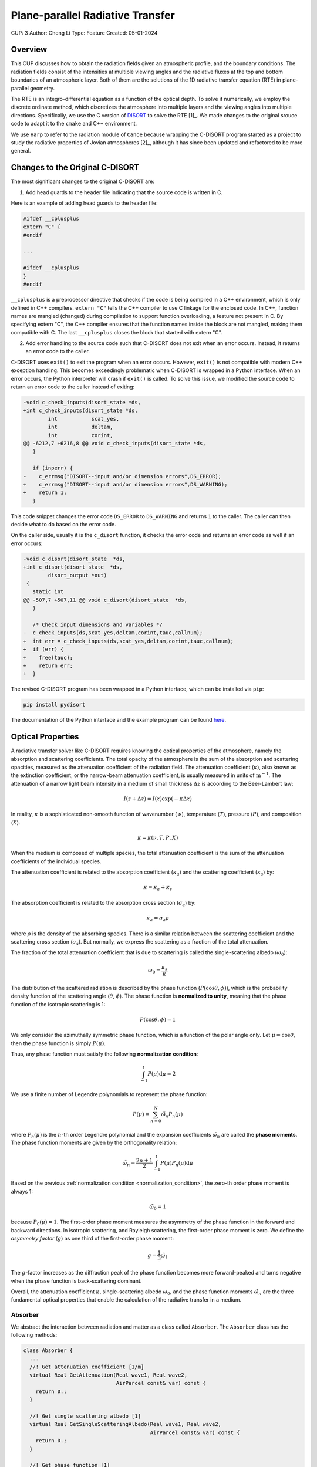 Plane-parallel Radiative Transfer
=================================

CUP: 3
Author: Cheng Li
Type: Feature
Created: 05-01-2024

.. toctr::
    :local:
    :depth: 2

Overview
--------


This CUP discusses how to obtain the radiation fields given an atmospheric profile,
and the boundary conditions. The radiation fields consist of the intensities at
multiple viewing angles and the radiative fluxes at the top and bottom boundaries
of an atmospheric layer. Both of them are the solutions of the 1D radiative transfer
equation (RTE) in plane-parallel geometry.

The RTE is an integro-differential equation as a function of the optical depth.
To solve it numerically, we employ the discrete ordinate method, which discretizes
the atmosphere into multiple layers and the viewing angles into multiple directions.
Specifically, we use the C version of 
`DISORT <https://www.libradtran.org/doku.php?id=download>`_
to solve the RTE [1]_. We made changes to the original srouce code to adapt it to the
``cmake`` and C++ environment.

We use ``Harp`` to refer to the radiation module of ``Canoe`` because wrapping the 
C-DISORT program started as a project to study the radiative properties of Jovian
atmospheres [2]_, although it has since been updated and refactored to be more general.


Changes to the Original C-DISORT
--------------------------------

The most significant changes to the original C-DISORT are:


1. Add head guards to the header file indicating that the source code is written in C.

Here is an example of adding head guards to the header file:

.. code-block:: c

    #ifdef __cplusplus
    extern "C" {
    #endif

    ...

    #ifdef __cplusplus
    }
    #endif

``__cplusplus`` is a preprocessor directive that checks if the code is being compiled
in a C++ environment, which is only defined in C++ compilers.
``extern "C"`` tells the C++ compiler to use C linkage for the enclosed code. In C++,
function names are mangled (changed) during compilation to support function overloading,
a feature not present in C. By specifying extern "C", the C++ compiler ensures that the
function names inside the block are not mangled, making them compatible with C.
The last ``__cplusplus`` closes the block that started with extern "C".


2. Add error handling to the source code such that C-DISORT does not exit
   when an error occurs. Instead, it returns an error code to the caller.

C-DISORT uses ``exit()`` to exit the program when an error occurs. However, ``exit()``
is not compatible with modern C++ exception handling. This becomes exceedingly problematic
when C-DISORT is wrapped in a Python interface. When an error occurs, 
the Python interpreter will crash if ``exit()`` is called. To solve this issue,
we modified the source code to return an error code to the caller instead of exiting:

.. code-block:: diff

    -void c_check_inputs(disort_state *ds,
    +int c_check_inputs(disort_state *ds,
            int           scat_yes,
            int           deltam,
            int           corint,
    @@ -6212,7 +6216,8 @@ void c_check_inputs(disort_state *ds,
       }
     
       if (inperr) {
    -    c_errmsg("DISORT--input and/or dimension errors",DS_ERROR);
    +    c_errmsg("DISORT--input and/or dimension errors",DS_WARNING);
    +    return 1;
       }


This code snippet changes the error code ``DS_ERROR`` to ``DS_WARNING`` and returns
``1`` to the caller. The caller can then decide what to do based on the error code.

On the caller side, usually it is the ``c_disort`` function, it checks the error code
and returns an error code as well if an error occurs:


.. code-block:: diff

    -void c_disort(disort_state  *ds,
    +int c_disort(disort_state  *ds,
            disort_output *out)
     {
       static int
    @@ -507,7 +507,11 @@ void c_disort(disort_state  *ds,
       }
     
       /* Check input dimensions and variables */
    -  c_check_inputs(ds,scat_yes,deltam,corint,tauc,callnum);
    +  int err = c_check_inputs(ds,scat_yes,deltam,corint,tauc,callnum);
    +  if (err) {
    +    free(tauc);
    +    return err;
    +  }

The revised C-DISORT program has been wrapped in a Python interface, which can be installed
via ``pip``:


.. code-block:: bash

    pip install pydisort

The documentation of the Python interface and the example program 
can be found `here <https://pydisort.readthedocs.io/en/latest/>`_.


Optical Properties
------------------


A radiative transfer solver like C-DISORT requires knowing the optical properties of 
the atmosphere, namely the absorption and scattering coefficients.
The total opacity of the atmosphere is the sum of the absorption and scattering opacities,
measured as the attenuation coefficient of the radiation field.
The attenuation coefficient (:math:`\kappa`), also known as the extinction coefficient, or
the narrow-beam attenuation coefficient, is usually measured in units of
:math:`\mathrm{m}^{-1}`. The attenuation of a narrow light beam intensity in a medium
of small thickness :math:`\Delta z` is acoording to the Beer-Lambert law:


.. math::

    I(z+\Delta z) = I(z) \exp(-\kappa \Delta z)


In reality, :math:`\kappa` is a sophisticated non-smooth function of wavenumber (
:math:`\nu`), temperature (:math:`T`), pressure (:math:`P`), and composition (:math:`X`).


.. math::

    \kappa = \kappa(\nu, T, P, X)

When the medium is composed of multiple species, the total attenuation coefficient
is the sum of the attenuation coefficients of the individual species.


The attenuation coefficient is related to the absorption coefficient (:math:`\kappa_a`)
and the scattering coefficient (:math:`\kappa_s`) by:

.. math::

    \kappa = \kappa_a + \kappa_s

The absorption coefficient is related to the absorption cross section (:math:`\sigma_a`)
by:

.. math::

    \kappa_a = \sigma_a \rho

where :math:`\rho` is the density of the absorbing species.
There is a similar relation between the scattering coefficient and the scattering cross
section (:math:`\sigma_s`). But normally, we express the scattering as a fraction
of the total attenuation.

The fraction of the total attenuation coefficient that is due to scattering is called
the single-scattering albedo (:math:`\omega_0`):


.. math::

    \omega_0 = \frac{\kappa_s}{\kappa}


The distribution of the scattered radiation is described by the phase function
(:math:`P(\cos\theta, \phi)`), which is the probability density function of the 
scattering angle (:math:`\theta`, :math:`\phi`). The phase function is 
**normalized to unity**, meaning that the phase function of the isotropic scattering is 1:

.. math::

    P(\cos\theta, \phi) = 1

We only consider the azimuthally symmetric phase function, which is a function of
the polar angle only. Let :math:`\mu = \cos\theta`, then the phase function is simply
:math:`P(\mu)`.

Thus, any phase function must satisfy the following **normalization condition**:

.. _normalization_condition:

.. math::

    \int_{-1}^{1} P(\mu) \mathrm{d}\mu = 2

We use a finite number of Legendre polynomials to represent the phase function:

.. math::

    P(\mu) = \sum_{n=0}^N \tilde{\omega}_n P_n(\mu)

where :math:`P_n(\mu)` is the :math:`n`-th order Legendre polynomial and the expansion
coefficients :math:`\tilde{\omega}_n` are called the **phase moments**. The phase 
function moments are given by the orthogonality relation:

.. math::

    \tilde{\omega}_n = \frac{2n+1}{2} \int_{-1}^{1} P(\mu) P_n(\mu) \mathrm{d}\mu

Based on the previous :ref:`normalization condition <normalization_condition>`, the
zero-th order phase moment is always 1:

.. math::

    \tilde{\omega}_0 = 1

because :math:`P_0(\mu) = 1`. The first-order phase moment measures the asymmetry of
the phase function in the forward and backward directions. In isotropic scattering,
and Rayleigh scattering, the first-order phase moment is zero. We define the *asymmetry
factor* (:math:`g`) as one third of the first-order phase moment:

.. math::

    g = \frac{1}{3} \tilde{\omega}_1

The :math:`g`-factor increases as the diffraction peak of the phase function becomes
more forward-peaked and turns negative when the phase function is back-scattering dominant.

Overall, the attenuation coefficient :math:`\kappa`, 
single-scattering albedo :math:`\omega_0`,
and the phase function moments :math:`\tilde{\omega}_n` are the three fundamental optical
properties that enable the calculation of the radiative transfer in a medium.


Absorber
~~~~~~~~

We abstract the interaction between radiation and matter as a class called
``Absorber``. The ``Absorber`` class has the following methods:

.. code-block:: C++

    class Absorber {
      ...
      //! Get attenuation coefficient [1/m]
      virtual Real GetAttenuation(Real wave1, Real wave2,
                                  AirParcel const& var) const {
        return 0.;
      }

      //! Get single scattering albedo [1]
      virtual Real GetSingleScatteringAlbedo(Real wave1, Real wave2,
                                             AirParcel const& var) const {
        return 0.;
      }

      //! Get phase function [1]
      virtual void GetPhaseMomentum(Real* pp, Real wave1, Real wave2,
                                    AirParcel const& var, int np) const {}
      ...
    };

to calculate the optical properties of the absorber.
In the above code snippet, ``wave1`` and ``wave2`` are the lower and upper wavenumbers
(or wavelengths) of the spectral bin, ``var`` stores the :math:`T, P, X` state of the 
air parcel. The ``GetAttenuation`` or ``GetSingleScatteringAlbedo`` function returns
a real number, while the ``GetPhaseMomentum`` function returns an array of real numbers,
stored in the ``pp`` array of size ``np``.

Any concrete absorber class should inherit from the ``Absorber`` class and
provides the customized implementation of the above three methods. For example, 
the following code snippet shows the implementation of the ``HitranAbsorber`` class for
calculating the attenuation coefficient.

.. code-block:: C++

    Real HitranAbsorber::GetAttenuation(Real wave1, Real wave2,
                                    AirParcel const &var) const {
      // first axis is wavenumber, second is pressure, third is temperature anomaly
      Real val, coord[3] = {wave1, var.w[IPR], var.w[IDN] - getRefTemp(var.w[IPR])};
      interpn(&val, coord, kcoeff_.data(), axis_.data(), len_, 3, 1);

      Real dens = var.w[IPR] / (Constants::Rgas * var.w[IDN]);
      Real x0 = 1.;
      if (mySpeciesId(0) == 0) {
        for (int n = 1; n <= NVAPOR; ++n) x0 -= var.w[n];
      } else {
        x0 = var.w[mySpeciesId(0)];
      }
      return 1.E-3 * exp(val) * dens * x0;  // ln(m*2/kmol) -> 1/m
    }

The ``HitranAbsorber`` class is a derived class of the ``Absorber`` class.
It loads the absorption cross section computed from the 
`HITRAN database <https://hitran.org/>`_ and calculates the optical properties given 
the state of an air parcel. The grided absorption cross section is stored in the 
``kcoeff_`` array, and the ``axis_`` array stores the coordinates of the grid points.
The ``interpn`` function is the same function as we used in the
:ref:`photolysis rate <photolysis_rate>` calculation.
There are other paculiarities in the code above, such as the ``mySpeciesId``,
``NVAPOR`` that we shall defer the discussion to later.


RadiationBand
~~~~~~~~~~~~~

Absorbers are contained in a ``RadiationBand`` class, which manages the absorbers
and carries out the radiative transfer calculation. The ``RadiationBand`` class is
a rich class with many members and methods. Here we only show some important ones:

.. code-block:: C++

    class RadiationBand {
     public:  // public access data
      ....
      //! band optical depth
      AthenaArray<Real> btau;

      //! band single scattering albedo
      AthenaArray<Real> bssa;

      //! band phase function moments
      AthenaArray<Real> bpmom;

      //! band upward flux
      AthenaArray<Real> bflxup;

      //! band downward flux
      AthenaArray<Real> bflxdn;

      //! band top-of-the-atmosphere radiance
      AthenaArray<Real> btoa;
      ...

     protected:
      ...
      //! radiative transfer solver
      std::shared_ptr<RTSolver> psolver_;

      //! spectral grid
      std::shared_ptr<SpectralGridBase> pgrid_;

      //! all absorbers
      std::vector<std::shared_ptr<Absorber>> absorbers_;
      ...
    }

The general convention of ``Harp`` is that protected member names end with an underscore.
We divide the whole spectral range into several disjoint bands, with each having its own
``RadiationBand`` object. The ``RadiationBand`` object stores the optical properties
in public member arrays, such as ``btau``, ``bssa``, ``bpmom``, ``bflxup``, ``bflxdn``,
and ``btoa`` because they are the primary outputs of the radiative transfer calculation
used by other modules such as IO and dynamics.
This is not particularly a safe practice, but it is convenient. The ``RadiationBand``
object also has protected members that other modules should not access directly, such as
the radiative transfer solver ``psolver_``, the spectral grid within the band ``pgrid_``,
and the absorbers ``absorbers_``.

The ``AthenaArray`` is a templated class that implements a multi-dimensional array
with a parenthesis operator for accessing the elements. The ``AthenaArray`` class
is part of the ``Athena++`` hydrodynamics code, and it is used in ``Harp`` for
storing a multi-dimensional data cube. Accessing the elements of an ``AthenaArray``
is similar to accessing the elements of a Python array, but use the parenthesis
operator, e.g.,

.. code-block:: C++

    AthenaArray<double> a(10, 20, 30);
    a(0, 0, 0) = 1.0;
    a(1, 2, 3) = 2.0;


Radiation
~~~~~~~~~


Opacity
-------


Line-by-line Opacity
~~~~~~~~~~~~~~~~~~~~


Correlated-K Opacity
~~~~~~~~~~~~~~~~~~~~



Radiative Transfer
------------------


Boundary Conditions
~~~~~~~~~~~~~~~~~~~


Intensity
~~~~~~~~~


Radiative Flux
~~~~~~~~~~~~~~


Actinic Flux
~~~~~~~~~~~~


Examples
--------


References
----------

